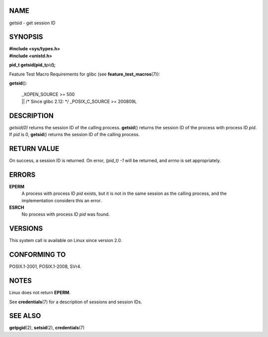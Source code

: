 NAME
====

getsid - get session ID

SYNOPSIS
========

| **#include <sys/types.h>**
| **#include <unistd.h>**

**pid_t getsid(pid_t**\ *pid*\ **);**

Feature Test Macro Requirements for glibc (see
**feature_test_macros**\ (7)):

**getsid**\ ():

   | \_XOPEN_SOURCE >= 500
   | \|\| /\* Since glibc 2.12: \*/ \_POSIX_C_SOURCE >= 200809L

DESCRIPTION
===========

*getsid(0)* returns the session ID of the calling process.
**getsid**\ () returns the session ID of the process with process ID
*pid*. If *pid* is 0, **getsid**\ () returns the session ID of the
calling process.

RETURN VALUE
============

On success, a session ID is returned. On error, *(pid_t) -1* will be
returned, and *errno* is set appropriately.

ERRORS
======

**EPERM**
   A process with process ID *pid* exists, but it is not in the same
   session as the calling process, and the implementation considers this
   an error.

**ESRCH**
   No process with process ID *pid* was found.

VERSIONS
========

This system call is available on Linux since version 2.0.

CONFORMING TO
=============

POSIX.1-2001, POSIX.1-2008, SVr4.

NOTES
=====

Linux does not return **EPERM**.

See **credentials**\ (7) for a description of sessions and session IDs.

SEE ALSO
========

**getpgid**\ (2), **setsid**\ (2), **credentials**\ (7)
